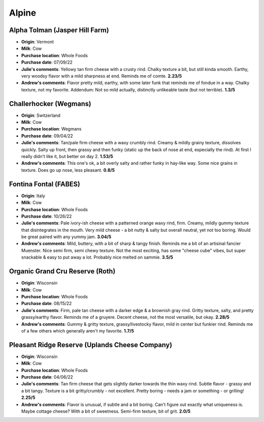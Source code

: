 Alpine 
====================== 
Alpha Tolman (Jasper Hill Farm)
----------------- 
.. image:: cheesepics/Alpha+beauty.jpeg 
        :align: right 
        :height: 200px 

- **Origin**: Vermont
- **Milk**: Cow
- **Purchase location**: Whole Foods
- **Purchase date**: 07/09/22
- **Julie's comments**: Yellowy tan firm cheese with a crusty rind. Chalky texture a bit, but still kinda smooth. Earthy, very woodsy flavor with a mild sharpness at end. Reminds me of comte.  **2.23/5**
- **Andrew's comments**: Flavor pretty mild, earthy, with some later funk that reminds me of fondue in a way. Chalky texture, not my favorite. Addendum: Not so mild actually, distinctly unlikeable taste (but not terrible).  **1.3/5**

Challerhocker (Wegmans)
----------------- 
.. image:: cheesepics/00278902000002-cmRni8SlSTeAog1-en-US-0_s500.jpg 
        :align: right 
        :height: 200px 

- **Origin**: Switzerland
- **Milk**: Cow
- **Purchase location**: Wegmans
- **Purchase date**: 09/04/22
- **Julie's comments**: Tan/pale firm cheese with a waxy crumbly rind. Creamy & mildly grainy texture, dissolves quickly. Salty up front, then grassy and then funky (static up the back of nose at end, especially the rind). At first I really didn't like it, but better on day 2.  **1.53/5**
- **Andrew's comments**: This one's ok, a bit overly salty and rather funky in hay-like way. Some nice grains in texture. Does go up nose, less pleasant.  **0.8/5**

Fontina Fontal (FABES)
----------------- 
.. image:: cheesepics/fabes.png 
        :align: right 
        :height: 200px 

- **Origin**: Italy
- **Milk**: Cow
- **Purchase location**: Whole Foods
- **Purchase date**: 10/26/22
- **Julie's comments**: Pale ivory-ish cheese with a patterned orange waxy rind, firm. Creamy, mildly gummy texture that disintegrates in the mouth. Very mild cheese - a bit nutty & salty but overall neutral, yet not too boring. Would be great paired with any yummy jam.  **3.04/5**
- **Andrew's comments**: Mild, buttery, with a bit of sharp & tangy finish. Reminds me a bit of an artisinal fancier Muenster. Nice semi firm, semi chewy texture. Not the most exciting, has some "cheese cube" vibes, but super snackable & easy to put away a lot. Probably nice melted on sammie.  **3.5/5**

Organic Grand Cru Reserve (Roth)
----------------- 
.. image:: cheesepics/Untitled-design-31.png 
        :align: right 
        :height: 200px 

- **Origin**: Wisconsin
- **Milk**: Cow
- **Purchase location**: Whole Foods
- **Purchase date**: 08/15/22
- **Julie's comments**: Firm, pale tan cheese with a darker edge & a brownish gray rind. Gritty texture, salty, and pretty grassy/earthy flavor. Reminds me of a gruyere. Decent cheese, not the most versatile, but okay.  **2.28/5**
- **Andrew's comments**: Gummy & gritty texture, grassy/livestocky flavor, mild in center but funkier rind. Reminds me of a few others which generally aren't my favorite.  **1.7/5**

Pleasant Ridge Reserve (Uplands Cheese Company)
----------------- 
.. image:: cheesepics/p-pleasant-ridge-wedge.png 
        :align: right 
        :height: 200px 

- **Origin**: Wisconsin
- **Milk**: Cow
- **Purchase location**: Whole Foods
- **Purchase date**: 04/06/22
- **Julie's comments**: Tan firm cheese that gets slightly darker towards the thin waxy rind. Subtle flavor - grassy and a bit tangy. Texture is a bit gritty/crumbly - not excellent. Pretty boring - needs a jam or something - or grilling!  **2.25/5**
- **Andrew's comments**: Flavor is unusual, if subtle and a bit boring. Can't figure out exactly what uniqueness is. Maybe cottage cheese? With a bit of sweetness. Semi-firm texture, bit of grit.  **2.0/5**


